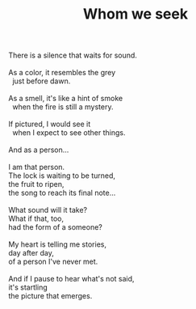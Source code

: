 :PROPERTIES:
:ID:       0748E7E8-719C-44DD-99B8-8B8D803CC366
:SLUG:     whom-we-seek
:LOCATION: American Airlines flight 177 JFK-SFO
:EDITED:   [2003-11-08 Sat]
:END:
#+filetags: :poetry:
#+title: Whom we seek

#+BEGIN_VERSE
There is a silence that waits for sound.

As a color, it resembles the grey
  just before dawn.

As a smell, it's like a hint of smoke
  when the fire is still a mystery.

If pictured, I would see it
  when I expect to see other things.

And as a person...

I am that person.
The lock is waiting to be turned,
the fruit to ripen,
the song to reach its final note...

What sound will it take?
What if that, too,
had the form of a someone?

My heart is telling me stories,
day after day,
of a person I've never met.

And if I pause to hear what's not said,
it's startling
the picture that emerges.
#+END_VERSE
